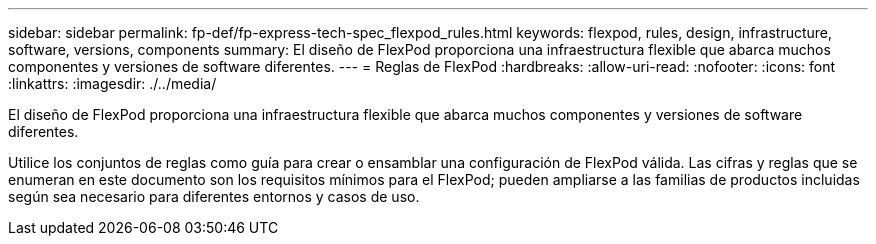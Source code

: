 ---
sidebar: sidebar 
permalink: fp-def/fp-express-tech-spec_flexpod_rules.html 
keywords: flexpod, rules, design, infrastructure, software, versions, components 
summary: El diseño de FlexPod proporciona una infraestructura flexible que abarca muchos componentes y versiones de software diferentes. 
---
= Reglas de FlexPod
:hardbreaks:
:allow-uri-read: 
:nofooter: 
:icons: font
:linkattrs: 
:imagesdir: ./../media/


[role="lead"]
El diseño de FlexPod proporciona una infraestructura flexible que abarca muchos componentes y versiones de software diferentes.

Utilice los conjuntos de reglas como guía para crear o ensamblar una configuración de FlexPod válida. Las cifras y reglas que se enumeran en este documento son los requisitos mínimos para el FlexPod; pueden ampliarse a las familias de productos incluidas según sea necesario para diferentes entornos y casos de uso.
